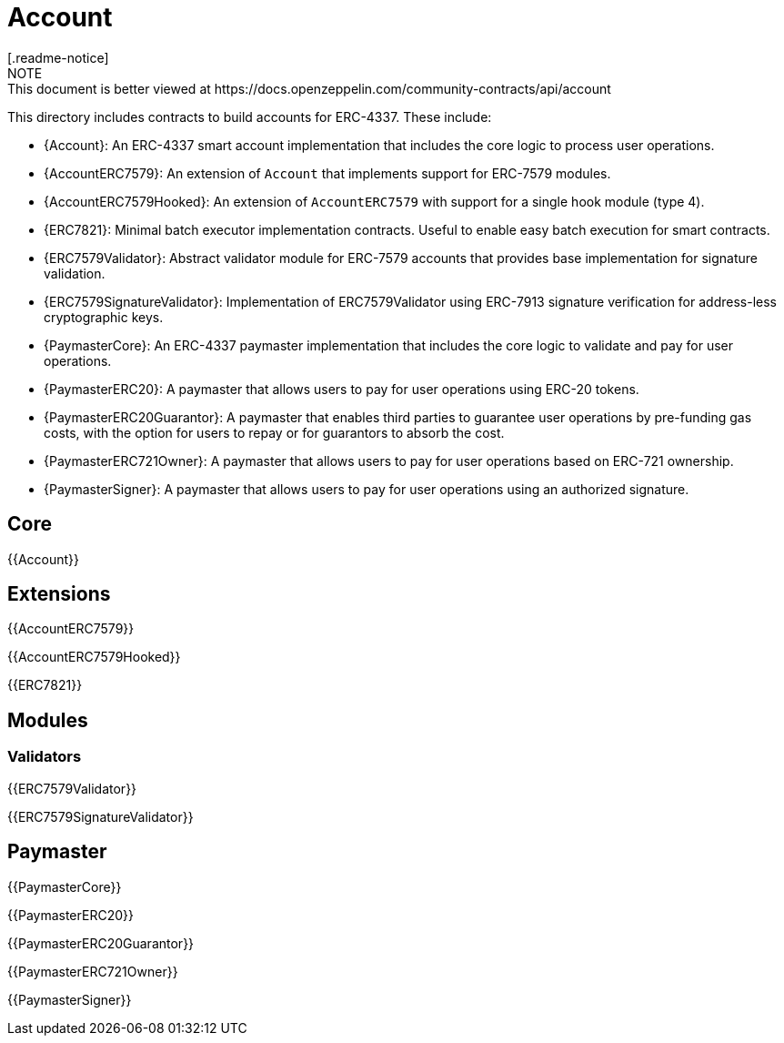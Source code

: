 = Account
[.readme-notice]
NOTE: This document is better viewed at https://docs.openzeppelin.com/community-contracts/api/account

This directory includes contracts to build accounts for ERC-4337. These include:

 * {Account}: An ERC-4337 smart account implementation that includes the core logic to process user operations.
 * {AccountERC7579}: An extension of `Account` that implements support for ERC-7579 modules.
 * {AccountERC7579Hooked}: An extension of `AccountERC7579` with support for a single hook module (type 4).
 * {ERC7821}: Minimal batch executor implementation contracts. Useful to enable easy batch execution for smart contracts.
 * {ERC7579Validator}: Abstract validator module for ERC-7579 accounts that provides base implementation for signature validation.
 * {ERC7579SignatureValidator}: Implementation of ERC7579Validator using ERC-7913 signature verification for address-less cryptographic keys.
 * {PaymasterCore}: An ERC-4337 paymaster implementation that includes the core logic to validate and pay for user operations.
 * {PaymasterERC20}: A paymaster that allows users to pay for user operations using ERC-20 tokens.
 * {PaymasterERC20Guarantor}: A paymaster that enables third parties to guarantee user operations by pre-funding gas costs, with the option for users to repay or for guarantors to absorb the cost.
 * {PaymasterERC721Owner}: A paymaster that allows users to pay for user operations based on ERC-721 ownership.
 * {PaymasterSigner}: A paymaster that allows users to pay for user operations using an authorized signature.

== Core

{{Account}}

== Extensions

{{AccountERC7579}}

{{AccountERC7579Hooked}}

{{ERC7821}}

== Modules

=== Validators

{{ERC7579Validator}}

{{ERC7579SignatureValidator}}

== Paymaster

{{PaymasterCore}}

{{PaymasterERC20}}

{{PaymasterERC20Guarantor}}

{{PaymasterERC721Owner}}

{{PaymasterSigner}}
